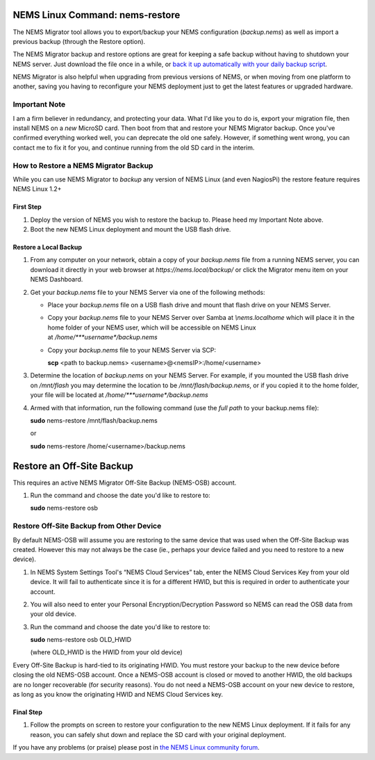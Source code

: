 NEMS Linux Command: nems-restore
================================

The NEMS Migrator tool allows you to export/backup your NEMS
configuration (*backup.nems*) as well as import a previous backup
(through the Restore option).

The NEMS Migrator backup and restore options are great for keeping a
safe backup without having to shutdown your NEMS server. Just download
the file once in a while, or `back it up automatically with your daily
backup
script <https://docs.nemslinux.com/tips/backup_nems_automatically>`__.

NEMS Migrator is also helpful when upgrading from previous versions of
NEMS, or when moving from one platform to another, saving you having to
reconfigure your NEMS deployment just to get the latest features or
upgraded hardware.

Important Note
--------------

I am a firm believer in redundancy, and protecting your data. What I'd
like you to do is, export your migration file, then install NEMS on
a *new* MicroSD card. Then boot from that and restore your NEMS Migrator
backup. Once you've confirmed everything worked well, you can deprecate
the old one safely. However, if something went wrong, you can contact me
to fix it for you, and continue running from the old SD card in the
interim.

How to Restore a NEMS Migrator Backup
-------------------------------------

While you can use NEMS Migrator to *backup* any version of NEMS Linux
(and even NagiosPi) the restore feature requires NEMS Linux 1.2+

First Step
~~~~~~~~~~

1. Deploy the version of NEMS you wish to restore the backup to. Please
   heed my Important Note above.
2. Boot the new NEMS Linux deployment and mount the USB flash drive.

Restore a Local Backup
~~~~~~~~~~~~~~~~~~~~~~

1. From any computer on your network, obtain a copy of
   your *backup.nems* file from a running NEMS server, you can download
   it directly in your web browser at *https://nems.local/backup/* or
   click the Migrator menu item on your NEMS Dashboard.

2. Get your *backup.nems* file to your NEMS Server via one of the
   following methods:

   -  Place your *backup.nems* file on a USB flash drive and mount that
      flash drive on your NEMS Server.

   -  Copy your *backup.nems* file to your NEMS Server over Samba
      at *\\\nems.local\home* which will place it in the home folder of
      your NEMS user, which will be accessible on NEMS Linux
      at */home/\ *\ **username**\ *\ /backup.nems*

   -  Copy your *backup.nems* file to your NEMS Server via SCP:

      **scp** <path to backup.nems> <username>@<nemsIP>:/home/<username>

3. Determine the location of *backup.nems* on your NEMS Server. For
   example, if you mounted the USB flash drive on */mnt/flash* you may
   determine the location to be */mnt/flash/backup.nems*, or if you
   copied it to the home folder, your file will be located
   at */home/\ *\ **username**\ *\ /backup.nems*

4. Armed with that information, run the following command (use the *full
   path* to your backup.nems file):

   **sudo** nems-restore /mnt/flash/backup.nems

   or

   **sudo** nems-restore /home/<username>/backup.nems

Restore an Off-Site Backup
==========================

This requires an active NEMS Migrator Off-Site Backup (NEMS-OSB)
account.

1. Run the command and choose the date you'd like to restore to:

   **sudo** nems-restore osb

.. raw:: html

    <div style="text-align: center; margin-bottom: 2em;">
    <iframe width="100%" height="350" src=https://youtu.be/oREK_PUhkAE frameborder="0" allow="autoplay; encrypted-media" allowfullscreen></iframe>
    </div>

Restore Off-Site Backup from Other Device
-----------------------------------------

By default NEMS-OSB will assume you are restoring to the same device
that was used when the Off-Site Backup was created. However this may not
always be the case (ie., perhaps your device failed and you need to
restore to a new device).

1. In NEMS System Settings Tool's “NEMS Cloud Services” tab, enter the
   NEMS Cloud Services Key from your old device. It will fail to
   authenticate since it is for a different HWID, but this is required
   in order to authenticate your account.

2. You will also need to enter your Personal Encryption/Decryption
   Password so NEMS can read the OSB data from your old device.

3. Run the command and choose the date you'd like to restore to:

   **sudo** nems-restore osb OLD_HWID

   (where OLD_HWID is the HWID from your old device)

Every Off-Site Backup is hard-tied to its originating HWID. You must
restore your backup to the new device before closing the old NEMS-OSB
account. Once a NEMS-OSB account is closed or moved to another HWID, the
old backups are no longer recoverable (for security reasons). You do not
need a NEMS-OSB account on your new device to restore, as long as you
know the originating HWID and NEMS Cloud Services key.

Final Step
~~~~~~~~~~

1. Follow the prompts on screen to restore your configuration to the new
   NEMS Linux deployment. If it fails for any reason, you can safely
   shut down and replace the SD card with your original deployment.

If you have any problems (or praise) please post in `the NEMS Linux
community forum <http://forum.category5.tv/forum-8.html>`__.


